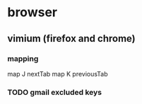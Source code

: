 * browser
** vimium (firefox and chrome)
*** mapping
map J nextTab
map K previousTab
*** TODO gmail excluded keys
